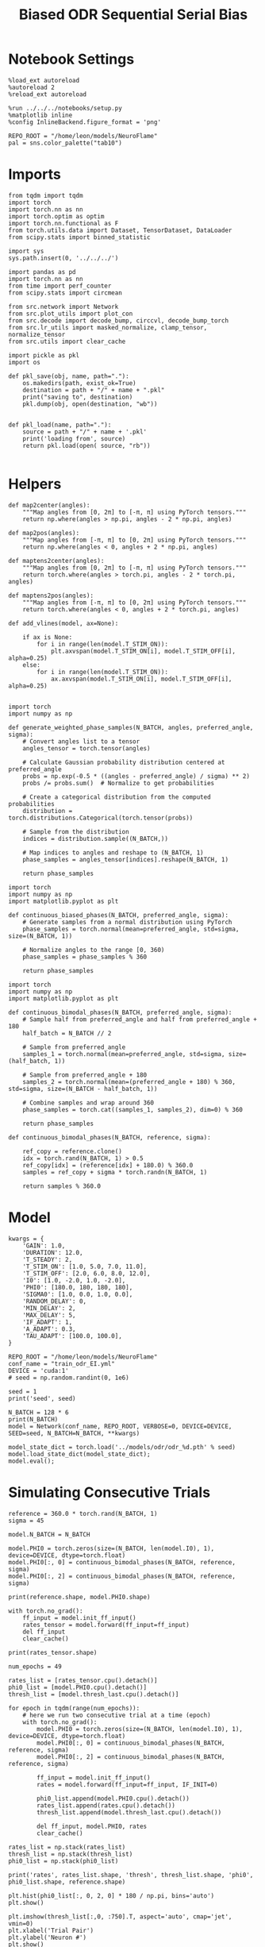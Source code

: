#+STARTUP: fold
#+TITLE: Biased ODR Sequential Serial Bias
#+PROPERTY: header-args:ipython :results both :exports both :async yes :session bodr_seq_sb :kernel torch :exports results :output-dir ./figures/bodr_seq_sb :file (lc/org-babel-tangle-figure-filename)

* Notebook Settings

#+begin_src ipython
  %load_ext autoreload
  %autoreload 2
  %reload_ext autoreload

  %run ../../../notebooks/setup.py
  %matplotlib inline
  %config InlineBackend.figure_format = 'png'

  REPO_ROOT = "/home/leon/models/NeuroFlame"
  pal = sns.color_palette("tab10")
#+end_src

#+RESULTS:
: The autoreload extension is already loaded. To reload it, use:
:   %reload_ext autoreload
: Python exe
: /home/leon/mambaforge/envs/torch/bin/python

* Imports

#+begin_src ipython
from tqdm import tqdm
import torch
import torch.nn as nn
import torch.optim as optim
import torch.nn.functional as F
from torch.utils.data import Dataset, TensorDataset, DataLoader
from scipy.stats import binned_statistic
#+end_src

#+RESULTS:

#+begin_src ipython
  import sys
  sys.path.insert(0, '../../../')

  import pandas as pd
  import torch.nn as nn
  from time import perf_counter
  from scipy.stats import circmean

  from src.network import Network
  from src.plot_utils import plot_con
  from src.decode import decode_bump, circcvl, decode_bump_torch
  from src.lr_utils import masked_normalize, clamp_tensor, normalize_tensor
  from src.utils import clear_cache
#+end_src

#+RESULTS:

#+begin_src ipython :tangle ../src/torch/utils.py
  import pickle as pkl
  import os

  def pkl_save(obj, name, path="."):
      os.makedirs(path, exist_ok=True)
      destination = path + "/" + name + ".pkl"
      print("saving to", destination)
      pkl.dump(obj, open(destination, "wb"))


  def pkl_load(name, path="."):
      source = path + "/" + name + '.pkl'
      print('loading from', source)
      return pkl.load(open( source, "rb"))

#+end_src

#+RESULTS:

* Helpers

#+begin_src ipython
def map2center(angles):
    """Map angles from [0, 2π] to [-π, π] using PyTorch tensors."""
    return np.where(angles > np.pi, angles - 2 * np.pi, angles)

def map2pos(angles):
    """Map angles from [-π, π] to [0, 2π] using PyTorch tensors."""
    return np.where(angles < 0, angles + 2 * np.pi, angles)
#+end_src

#+RESULTS:

#+begin_src ipython
def maptens2center(angles):
    """Map angles from [0, 2π] to [-π, π] using PyTorch tensors."""
    return torch.where(angles > torch.pi, angles - 2 * torch.pi, angles)

def maptens2pos(angles):
    """Map angles from [-π, π] to [0, 2π] using PyTorch tensors."""
    return torch.where(angles < 0, angles + 2 * torch.pi, angles)
#+end_src

#+RESULTS:

#+begin_src ipython
def add_vlines(model, ax=None):

    if ax is None:
        for i in range(len(model.T_STIM_ON)):
            plt.axvspan(model.T_STIM_ON[i], model.T_STIM_OFF[i], alpha=0.25)
    else:
        for i in range(len(model.T_STIM_ON)):
            ax.axvspan(model.T_STIM_ON[i], model.T_STIM_OFF[i], alpha=0.25)

#+end_src

#+RESULTS:


#+begin_src ipython
import torch
import numpy as np

def generate_weighted_phase_samples(N_BATCH, angles, preferred_angle, sigma):
    # Convert angles list to a tensor
    angles_tensor = torch.tensor(angles)

    # Calculate Gaussian probability distribution centered at preferred_angle
    probs = np.exp(-0.5 * ((angles - preferred_angle) / sigma) ** 2)
    probs /= probs.sum()  # Normalize to get probabilities

    # Create a categorical distribution from the computed probabilities
    distribution = torch.distributions.Categorical(torch.tensor(probs))

    # Sample from the distribution
    indices = distribution.sample((N_BATCH,))

    # Map indices to angles and reshape to (N_BATCH, 1)
    phase_samples = angles_tensor[indices].reshape(N_BATCH, 1)

    return phase_samples
#+end_src

#+RESULTS:

#+begin_src ipython
import torch
import numpy as np
import matplotlib.pyplot as plt

def continuous_biased_phases(N_BATCH, preferred_angle, sigma):
    # Generate samples from a normal distribution using PyTorch
    phase_samples = torch.normal(mean=preferred_angle, std=sigma, size=(N_BATCH, 1))

    # Normalize angles to the range [0, 360)
    phase_samples = phase_samples % 360

    return phase_samples
    #+end_src

    #+RESULTS:

#+begin_src ipython
import torch
import numpy as np
import matplotlib.pyplot as plt

def continuous_bimodal_phases(N_BATCH, preferred_angle, sigma):
    # Sample half from preferred_angle and half from preferred_angle + 180
    half_batch = N_BATCH // 2

    # Sample from preferred_angle
    samples_1 = torch.normal(mean=preferred_angle, std=sigma, size=(half_batch, 1))

    # Sample from preferred_angle + 180
    samples_2 = torch.normal(mean=(preferred_angle + 180) % 360, std=sigma, size=(N_BATCH - half_batch, 1))

    # Combine samples and wrap around 360
    phase_samples = torch.cat((samples_1, samples_2), dim=0) % 360

    return phase_samples
#+end_src

#+RESULTS:

#+begin_src ipython
def continuous_bimodal_phases(N_BATCH, reference, sigma):

    ref_copy = reference.clone()
    idx = torch.rand(N_BATCH, 1) > 0.5
    ref_copy[idx] = (reference[idx] + 180.0) % 360.0
    samples = ref_copy + sigma * torch.randn(N_BATCH, 1)

    return samples % 360.0
#+end_src

#+RESULTS:

* Model

#+begin_src ipython
kwargs = {
    'GAIN': 1.0,
    'DURATION': 12.0,
    'T_STEADY': 2,
    'T_STIM_ON': [1.0, 5.0, 7.0, 11.0],
    'T_STIM_OFF': [2.0, 6.0, 8.0, 12.0],
    'I0': [1.0, -2.0, 1.0, -2.0],
    'PHI0': [180.0, 180, 180, 180],
    'SIGMA0': [1.0, 0.0, 1.0, 0.0],
    'RANDOM_DELAY': 0,
    'MIN_DELAY': 2,
    'MAX_DELAY': 5,
    'IF_ADAPT': 1,
    'A_ADAPT': 0.3,
    'TAU_ADAPT': [100.0, 100.0],
}
#+end_src

#+RESULTS:

#+begin_src ipython
REPO_ROOT = "/home/leon/models/NeuroFlame"
conf_name = "train_odr_EI.yml"
DEVICE = 'cuda:1'
# seed = np.random.randint(0, 1e6)

seed = 1
print('seed', seed)
#+end_src

#+RESULTS:
: seed 1

#+begin_src ipython
N_BATCH = 128 * 6
print(N_BATCH)
model = Network(conf_name, REPO_ROOT, VERBOSE=0, DEVICE=DEVICE, SEED=seed, N_BATCH=N_BATCH, **kwargs)
#+end_src

#+RESULTS:
: 768

#+begin_src ipython
model_state_dict = torch.load('../models/odr/odr_%d.pth' % seed)
model.load_state_dict(model_state_dict);
model.eval();
#+end_src

#+RESULTS:

* Simulating Consecutive Trials

#+begin_src ipython
reference = 360.0 * torch.rand(N_BATCH, 1)
sigma = 45
#+end_src

#+RESULTS:

#+begin_src ipython
model.N_BATCH = N_BATCH

model.PHI0 = torch.zeros(size=(N_BATCH, len(model.I0), 1), device=DEVICE, dtype=torch.float)
model.PHI0[:, 0] = continuous_bimodal_phases(N_BATCH, reference, sigma)
model.PHI0[:, 2] = continuous_bimodal_phases(N_BATCH, reference, sigma)

print(reference.shape, model.PHI0.shape)

with torch.no_grad():
    ff_input = model.init_ff_input()
    rates_tensor = model.forward(ff_input=ff_input)
    del ff_input
    clear_cache()

print(rates_tensor.shape)
#+end_src

#+RESULTS:
: torch.Size([768, 1]) torch.Size([768, 4, 1])
: torch.Size([768, 121, 750])

#+begin_src ipython
num_epochs = 49

rates_list = [rates_tensor.cpu().detach()]
phi0_list = [model.PHI0.cpu().detach()]
thresh_list = [model.thresh_last.cpu().detach()]

for epoch in tqdm(range(num_epochs)):
    # here we run two consecutive trial at a time (epoch)
    with torch.no_grad():
        model.PHI0 = torch.zeros(size=(N_BATCH, len(model.I0), 1), device=DEVICE, dtype=torch.float)
        model.PHI0[:, 0] = continuous_bimodal_phases(N_BATCH, reference, sigma)
        model.PHI0[:, 2] = continuous_bimodal_phases(N_BATCH, reference, sigma)

        ff_input = model.init_ff_input()
        rates = model.forward(ff_input=ff_input, IF_INIT=0)

        phi0_list.append(model.PHI0.cpu().detach())
        rates_list.append(rates.cpu().detach())
        thresh_list.append(model.thresh_last.cpu().detach())

        del ff_input, model.PHI0, rates
        clear_cache()

rates_list = np.stack(rates_list)
thresh_list = np.stack(thresh_list)
phi0_list = np.stack(phi0_list)

print('rates', rates_list.shape, 'thresh', thresh_list.shape, 'phi0', phi0_list.shape, reference.shape)
#+end_src

#+RESULTS:
:RESULTS:
: 100% 49/49 [00:46<00:00,  1.05it/s]
:
: rates (50, 768, 121, 750) thresh (50, 768, 1000) phi0 (50, 768, 4, 1) torch.Size([768, 1])
:END:

#+begin_src ipython
plt.hist(phi0_list[:, 0, 2, 0] * 180 / np.pi, bins='auto')
plt.show()
#+end_src

#+RESULTS:
[[./figures/bodr_seq_sb/figure_18.png]]

#+begin_src ipython
plt.imshow(thresh_list[:,0, :750].T, aspect='auto', cmap='jet', vmin=0)
plt.xlabel('Trial Pair')
plt.ylabel('Neuron #')
plt.show()
#+end_src

#+RESULTS:
[[./figures/bodr_seq_sb/figure_19.png]]

#+begin_src ipython
fig, ax = plt.subplots(1, 2, figsize=[2*width, height])
ax[0].scatter(rates_list[0, 0, -1], rates_list[-1, 0, -1])
ax[1].scatter(thresh_list[0, 0], thresh_list[-1, 0])

plt.show()
#+end_src

#+RESULTS:
[[./figures/bodr_seq_sb/figure_20.png]]

#+begin_src ipython
plt.plot(thresh_list[:, 0, :10])
plt.xlabel('Trial Pair')
plt.ylabel('Threshold')
plt.show()
#+end_src

#+RESULTS:
[[./figures/bodr_seq_sb/figure_21.png]]

* Errors

#+begin_src ipython
n_half = num_epochs // 3
n_half = 5

phi0_ini =  (phi0_list[:n_half]) * 180.0 / np.pi
phi0_last = (phi0_list[-n_half:]) * 180.0 / np.pi

print(phi0_ini.shape, phi0_last.shape, reference.shape)
#+end_src

#+RESULTS:
: (5, 768, 4, 1) (5, 768, 4, 1) torch.Size([768, 1])

#+begin_src ipython
_, _, phi_ini = decode_bump_torch(rates_list[:n_half], axis=-1)
print(phi_ini.shape)
#+end_src

#+RESULTS:
: torch.Size([5, 768, 121])

#+begin_src ipython
_, _, phi_last = decode_bump_torch(rates_list[-n_half:], axis=-1)
print(phi_last.shape)
#+end_src

#+RESULTS:
: torch.Size([5, 768, 121])

#+begin_src ipython
def get_rel_tar_error(phi, phi0, reference):
    target_loc = phi0[:, :, 2]

    rel_loc = (phi0[:, :, 0] - phi0[:, :, 2]) * np.pi / 180.0
    rel_loc = (rel_loc + np.pi) % (2 * np.pi) - np.pi
    rel_loc *= 180 / np.pi

    ref_loc = (reference[np.newaxis] - phi0[:, :, 2]) * np.pi / 180.0
    ref_loc = (ref_loc + np.pi) % (2 * np.pi) - np.pi
    ref_loc *= 180 / np.pi

    error_curr = (phi - phi0[:, :, 2] * np.pi / 180.0)
    error_curr = (error_curr + np.pi) % (2 * np.pi) - np.pi
    error_curr *= 180 / np.pi

    error_prev = ((phi - phi0[:, :,0] * np.pi / 180.0))
    error_prev = (error_prev + np.pi) % (2 * np.pi) - np.pi
    error_prev *= 180 / np.pi

    errors = np.stack((error_prev, error_curr), 1)

    return np.vstack(target_loc), np.vstack(rel_loc), np.vstack(ref_loc), errors
#+end_src

#+RESULTS:

#+begin_src ipython
def get_end_point(model, errors):

    stim_start_idx = ((model.start_indices - model.N_STEADY) / model.N_WINDOW).to(int).cpu().numpy()

    end_point = []
    for i, j in enumerate([1, 3]):
        end_ = []
        for k in range(errors.shape[2]):
            idx = stim_start_idx[j][k]
            end_.append(errors[:, i, k, idx])

        end_point.append(end_)

    return np.vstack(np.array(end_point).T).T
#+end_src

#+RESULTS:

#+begin_src ipython
targ_ini, rel_ini, ref_ini, errors_ini = get_rel_tar_error(phi_ini, phi0_ini, reference)
targ_last, rel_last, ref_last, errors_last = get_rel_tar_error(phi_last, phi0_last, reference)
#+end_src

#+RESULTS:

#+begin_src ipython
print(ref_ini.shape, rel_ini.shape, errors_ini.shape)
#+end_src

#+RESULTS:
: (3840, 1) (3840, 1) (5, 2, 768, 121)

#+begin_src ipython
end_point_ini = get_end_point(model, errors_ini)
end_point_last = get_end_point(model, errors_last)
#+end_src

#+RESULTS:

#+begin_src ipython
fig, ax = plt.subplots(1, 3, figsize=[3*width, height])

ax[0].hist(reference[:, 0])
ax[1].hist(end_point_ini[1])
ax[2].hist(end_point_last[1])
plt.show()
#+end_src

#+RESULTS:
[[./figures/bodr_seq_sb/figure_30.png]]

#+begin_src ipython

#+end_src

#+RESULTS:

* Biases

#+begin_src ipython
print(targ_ini.shape, rel_ini.shape, ref_ini.shape, end_point_ini.shape)
#+end_src

#+RESULTS:
: (3840, 1) (3840, 1) (3840, 1) (2, 3840)

#+begin_src ipython
n_bins = 8
data_ini = pd.DataFrame({'target_loc': targ_ini[:, -1], 'rel_loc': rel_ini[:, -1], 'ref_loc': ref_ini[:, -1], 'errors': end_point_ini[1]})
data_last = pd.DataFrame({'target_loc': targ_last[:, -1], 'rel_loc': rel_last[:, -1], 'ref_loc': ref_last[:, -1], 'errors': end_point_last[1]})
#+end_src

#+RESULTS:

#+begin_src ipython
def get_correct_error(nbins, df, error_type='rel_loc', thresh=25):
    if thresh is not None:
        data = df[(df['errors'] >= -thresh) & (df['errors'] <= thresh)].copy()
    else:
        data = df.copy()

    bin_edges = np.linspace(0, 360, n_bins + 1)
    data['bin_target'] = pd.cut(data['target_loc'], bins=bin_edges, include_lowest=True)
    mean_errors_per_bin = data.groupby('bin_target')['errors'].mean()

    if error_type == 'rel_loc':
        data['adjusted_errors'] = data['errors'] - data['bin_target'].map(mean_errors_per_bin).astype(float)
    else:
        data['adjusted_errors'] = data['errors']


    # 2. Bin by relative location for both sessions (full version, [-180, 180])
    data['bin_error'] = pd.cut(data[error_type], bins=n_bins)
    bin_error = data.groupby('bin_error')['adjusted_errors'].agg(['mean', 'sem']).reset_index()
    edges = bin_error['bin_error'].cat.categories
    centers = (edges.left + edges.right) / 2

    # 3. FLIP SIGN for abs(rel_loc): defects on the left (-) are flipped so all bins reflect the same "direction"
    data['error_abs'] = np.abs(data[error_type])
    data['bin_error_abs'] = pd.cut(data['error_abs'], bins=n_bins, include_lowest=True)

    # Flip errors for abs plot:
    data['adjusted_errors_abs'] = data['adjusted_errors'] * np.sign(data[error_type])
    bin_error_abs = data.groupby('bin_error_abs')['adjusted_errors_abs'].agg(['mean', 'sem']).reset_index()
    edges_abs = bin_error_abs['bin_error_abs'].cat.categories
    centers_abs = (edges_abs.left + edges_abs.right) / 2

    return centers, bin_error, centers_abs, bin_error_abs
#+end_src

#+RESULTS:

#+begin_src ipython
centers_ini, bin_rel_ini, centers_abs_ini, bin_rel_abs_ini = get_correct_error(n_bins, data_ini)
centers_last, bin_rel_last, centers_abs_last, bin_rel_abs_last = get_correct_error(n_bins, data_last)
#+end_src

#+RESULTS:

#+begin_src ipython
fig, ax = plt.subplots(1, 2, figsize=[2*width, height])

ax[0].plot(centers_ini, bin_rel_ini['mean'], 'r', label='First')
ax[0].fill_between(centers_ini, bin_rel_ini['mean'] - bin_rel_ini['sem'], bin_rel_ini['mean'] + bin_rel_ini['sem'], color='r', alpha=0.2)

ax[0].plot(centers_last, bin_rel_last['mean'], 'b', label='Last')
ax[0].fill_between(centers_last, bin_rel_last['mean'] - bin_rel_last['sem'], bin_rel_last['mean'] + bin_rel_last['sem'], color='b', alpha=0.2)

ax[0].axhline(0, color='k', linestyle=":")
ax[0].set_xlabel('Rel. Loc. (°)')
ax[0].set_ylabel('Error (°)')

ax[1].plot(centers_abs_ini, bin_rel_abs_ini['mean'], 'r', label='First')
ax[1].fill_between(centers_abs_ini, bin_rel_abs_ini['mean'] - bin_rel_abs_ini['sem'], bin_rel_abs_ini['mean'] + bin_rel_abs_ini['sem'], color='r', alpha=0.2)

ax[1].plot(centers_abs_last, bin_rel_abs_last['mean'], 'b', label='Last')
ax[1].fill_between(centers_abs_last, bin_rel_abs_last['mean'] - bin_rel_abs_last['sem'], bin_rel_abs_last['mean'] + bin_rel_abs_last['sem'], color='b', alpha=0.2)

ax[1].axhline(0, color='k', linestyle=":")
ax[1].set_xlabel('|Rel. Loc.| (°)')
ax[1].set_ylabel('Abs. Error (°)')
ax[1].legend(fontsize=12)

plt.tight_layout()
plt.show()
#+end_src

#+RESULTS:
[[./figures/bodr_seq_sb/figure_36.png]]

#+begin_src ipython
centers_ref_ini, bin_ref_ini, centers_ref_abs_ini, bin_ref_abs_ini = get_correct_error(n_bins, data_ini, error_type='ref_loc')
centers_ref_last, bin_ref_last, centers_ref_abs_last, bin_ref_abs_last = get_correct_error(n_bins, data_last, error_type='ref_loc')
#+end_src

#+RESULTS:

#+begin_src ipython
fig, ax = plt.subplots(1, 2, figsize=[2*width, height])

ax[0].plot(centers_ref_ini, bin_ref_ini['mean'], 'r', label='First')
ax[0].fill_between(centers_ref_ini, bin_ref_ini['mean'] - bin_ref_ini['sem'], bin_ref_ini['mean'] + bin_ref_ini['sem'], color='r', alpha=0.2)

ax[0].plot(centers_ref_last, bin_ref_last['mean'], 'b', label='Last')
ax[0].fill_between(centers_ref_last, bin_ref_last['mean'] - bin_ref_last['sem'], bin_ref_last['mean'] + bin_ref_last['sem'], color='b', alpha=0.2)

ax[0].axhline(0, color='k', linestyle=":")
ax[0].set_xlabel('Ref. Loc. (°)')
ax[0].set_ylabel('Error (°)')

ax[1].plot(centers_ref_abs_ini, bin_ref_abs_ini['mean'], 'r', label='First')
ax[1].fill_between(centers_ref_abs_ini, bin_ref_abs_ini['mean'] - bin_ref_abs_ini['sem'], bin_ref_abs_ini['mean'] + bin_ref_abs_ini['sem'], color='r', alpha=0.2)

ax[1].plot(centers_ref_abs_last, bin_ref_abs_last['mean'], 'b', label='Last')
ax[1].fill_between(centers_ref_abs_last, bin_ref_abs_last['mean'] - bin_ref_abs_last['sem'], bin_ref_abs_last['mean'] + bin_ref_abs_last['sem'], color='b', alpha=0.2)

ax[1].axhline(0, color='k', linestyle=":")
ax[1].set_xlabel('|Ref. Loc.| (°)')
ax[1].set_ylabel('Abs. Error (°)')
ax[1].legend(fontsize=12)

plt.tight_layout()
plt.show()
#+end_src

#+RESULTS:
[[./figures/bodr_seq_sb/figure_38.png]]

#+begin_src ipython

#+end_src

#+RESULTS:

* Decoder

** Decoding Bump Location

#+begin_src ipython
from sklearn.neighbors import KernelDensity

def weights_from_pdf(angles_rad, bandwidth=0.5, beta=0.5):
    angles_rad_2d = angles_rad.reshape(-1, 1)
    kde = KernelDensity(kernel='gaussian', bandwidth=bandwidth).fit(angles_rad_2d)
    log_dens = kde.score_samples(angles_rad_2d)
    densities = np.exp(log_dens)

    if beta == 0:
        weights = 1 / (np.exp(log_dens) + 1e-8)
        weights /= weights.mean()
    else:
        # Softmax-normalized inverse density (avoids extreme weights)
        # Temperature parameter: lower beta → more uniform weighting
        weights = np.exp(-beta * densities)
        weights = weights / weights.mean()  # Normalize

    return weights
#+end_src

#+RESULTS:

#+begin_src ipython
def weights_from_hist(angles_rad, n_bins=32):
     hist, bin_edges = np.histogram(angles_rad, bins=n_bins)
     bin_indices = np.digitize(angles_rad, bins=bin_edges[:-1], right=True)

     weights = 1.0 / (np.sqrt(hist[bin_indices - 1]) + 1e-6)
     weights /= np.mean(weights)

     return weights
#+end_src

#+RESULTS:

#+begin_src ipython
from sklearn.base import BaseEstimator, RegressorMixin
from sklearn.pipeline import Pipeline
from sklearn.linear_model import LinearRegression, RidgeCV, MultiTaskLassoCV
from sklearn.multioutput import MultiOutputRegressor
from sklearn.svm import SVR, LinearSVR
from sklearn.ensemble import BaggingRegressor
from sklearn.preprocessing import StandardScaler
import numpy as np

class AngleDecoder(BaseEstimator, RegressorMixin):
    def __init__(self, penalty=None, scaler=True, class_weight=None):
        self.penalty = penalty
        self.scaler = scaler
        self.class_weight = class_weight
        self.reg_ = None
        self.pipe_ = None
        self._initialize_regressor()

    def _initialize_regressor(self):
        if self.penalty is None:
            self.reg_ = LinearRegression()
        elif self.penalty == 'l2':
            self.reg_ = RidgeCV()
        elif self.penalty == 'l1':
            self.reg_ = MultiTaskLassoCV()
        elif self.penalty == 'multi':
            self.reg_ = MultiOutputRegressor(LinearSVR())
        elif self.penalty == 'rbf':
            self.reg_ = MultiOutputRegressor(SVR(kernel='rbf', C=1e3, gamma=0.1))

        pipe = []
        if self.scaler:
            pipe.append(('scaler', StandardScaler()))

        pipe.append(('reg', self.reg_))

        self.pipe_ = Pipeline(pipe)

    def fit(self, X, y):
        Y = np.column_stack((np.cos(y), np.sin(y)))

        weights = None
        if self.class_weight=='balanced' or self.class_weight:
            # weights = weights_from_hist(angles, n_bins=32)
            weights = weights_from_pdf(y, bandwidth=1.0, beta=0.1)

        self.pipe_.fit(X, Y, reg__sample_weight=weights)

        if self.penalty == 'rbf':
            pref_locs = np.nan
        else:
            pred_cos = self.pipe_.named_steps['reg'].coef_[0]
            pred_sin = self.pipe_.named_steps['reg'].coef_[1]
            pref_locs = np.arctan2(pred_sin, pred_cos)

        self.pref_locs_ = (pref_locs + 2.0 * np.pi) % (2.0 * np.pi)

        return self

    def predict(self, X):
        preds = self.pipe_.predict(X)
        pred_cos, pred_sin = preds[:, 0], preds[:, 1]
        pred_loc = np.arctan2(pred_sin, pred_cos)
        return (pred_loc + 2.0 * np.pi) % (2.0 * np.pi)
#+end_src

#+RESULTS:

#+begin_src ipython
print('rates', rates_list.shape, 'phi0', phi0_list.shape)
#+end_src

#+RESULTS:
: rates (50, 768, 121, 750) phi0 (50, 768, 4, 1)

Decoding trial by trial for all session

#+begin_src ipython
from mne.decoding import SlidingEstimator, GeneralizingEstimator
from sklearn.model_selection import cross_val_predict, LeaveOneOut

regressor = AngleDecoder(penalty=None, scaler=True, class_weight='balanced')
mne_estimator = SlidingEstimator(regressor, n_jobs=-1, verbose=False)
# mne_estimator = GeneralizingEstimator(regressor, n_jobs=-1, verbose=False)

half_trial = rates_list.shape[2] // 2

pred_list = []
for epoch in tqdm([0, -1]):

    rates = rates_list[epoch, :, :half_trial].swapaxes(1, 2)
    angles = phi0_list[epoch, :, 0, 0]
    # pred_locs1 = cross_val_predict(mne_estimator, rates, angles, cv=5, n_jobs=-1)

    rates = rates_list[epoch, :, half_trial:].swapaxes(1, 2)
    angles = phi0_list[epoch, :, 2, 0]
    # pred_locs2 = cross_val_predict(mne_estimator, rates, angles, cv=5, n_jobs=-1)

    # pred_locs = np.concatenate((pred_locs1, pred_locs2), axis=-1)

    # pred_locs = np.zeros((768, 121, 121)) * np.nan
    # pred_locs[:, :60, :60] = pred_locs1
    # pred_locs[:, -61:, -61:] = pred_locs2

    # pred_list.append(pred_locs)

pred_list = np.array(pred_list)
print('\n', pred_list.shape)
#+end_src

#+RESULTS:
: 100% 2/2 [00:00<00:00, 22671.91it/s]
:  (0,)
:

Decoding session by session for all trial

#+begin_src ipython
from mne.decoding import SlidingEstimator, GeneralizingEstimator
from sklearn.model_selection import cross_val_predict, LeaveOneOut

regressor = AngleDecoder(penalty=None, scaler=True, class_weight='balanced')
mne_estimator = SlidingEstimator(regressor, n_jobs=64, verbose=False)
# mne_estimator = GeneralizingEstimator(regressor, n_jobs=-1, verbose=False)

half_trial = rates_list.shape[2] // 2
N_SESSIONS = 500

pred_list = []
for session in tqdm(range(N_SESSIONS)):

    rates = rates_list[:, session, :half_trial].swapaxes(1, 2)
    angles = phi0_list[:, session, 0, 0]
    pred_locs1 = cross_val_predict(mne_estimator, rates, angles, cv=5, n_jobs=64)

    rates = rates_list[:, session, half_trial:].swapaxes(1, 2)
    angles = phi0_list[:, session, 2, 0]
    pred_locs2 = cross_val_predict(mne_estimator, rates, angles, cv=5, n_jobs=64)

    pred_locs = np.concatenate((pred_locs1, pred_locs2), axis=-1)

    pred_list.append(pred_locs)

pred_list = np.array(pred_list)
pred_list = pred_list.swapaxes(0,1)

print('\n', pred_list.shape)
#+end_src

#+RESULTS:
:   7% 33/500 [00:54<09:23,  1.21s/it]

#+begin_src ipython
import matplotlib.cm as cm
colors = cm.tab10.colors  # or cm.viridis.colors, etc.
xtime = np.linspace(0, model.DURATION, 121)

fig, ax = plt.subplots(1, 3, figsize=[3*width, height])

for i in range(5):
    idx = np.random.randint(0, angles.shape[0])
    ax[0].plot(xtime, pred_list[0, idx] * 180 / np.pi, color=colors[i])

    ax[0].axhline(phi0_list[0, idx, 0, 0] * 180 / np.pi, xmax=0.5, ls='--', color=colors[i])
    ax[0].axhline(phi0_list[0, idx, 2, 0] * 180 / np.pi, xmin=0.5, ls='--', color=colors[i])

add_vlines(model, ax[0])
ax[0].set_ylabel('Prediction (°)')
ax[0].set_xlabel('Time (s)')

error_prev = (pred_list[0, :] - phi0_list[0, :N_SESSIONS, 0]).T
error_prev = (error_prev + np.pi) % (2 * np.pi) - np.pi
error_prev *= 180 / np.pi

ax[1].plot(xtime, error_prev, alpha=0.5)
ax[1].set_xlabel('Time (s)')
ax[1].set_ylabel('Prev. Error (°)')

error_curr = (pred_list[0, :] - phi0_list[0, :N_SESSIONS, 2]).T
error_curr = (error_curr + np.pi) % (2 * np.pi) - np.pi
error_curr *= 180 / np.pi

ax[2].plot(xtime, error_curr, alpha=0.5)
ax[2].set_xlabel('Time (s)')
ax[2].set_ylabel('Curr. Error (°)')

plt.show()
#+end_src

#+RESULTS:
: 93505777-7fe4-4858-8213-23086322cd2e

#+begin_src ipython

#+end_src

#+RESULTS:
: 1cc35782-141d-4340-9cdd-60fb327e03d5

** Errors

#+begin_src ipython
n_half = num_epochs // 3
# n_half = 5

phi0_ini =  (phi0_list[:n_half, :N_SESSIONS]) * 180.0 / np.pi
phi0_last = (phi0_list[-n_half:, :N_SESSIONS]) * 180.0 / np.pi

phi_ini =  (pred_list[:n_half])
phi_last = (pred_list[-n_half:])

refs = reference[:N_SESSIONS]
print(phi_ini.shape, phi0_last.shape, refs.shape)
#+end_src

#+RESULTS:
: (16, 200, 121) (16, 200, 4, 1) torch.Size([200, 1])

#+begin_src ipython
targ_ini, rel_ini, ref_ini, errors_ini = get_rel_tar_error(phi_ini, phi0_ini, refs)
targ_last, rel_last, ref_last, errors_last = get_rel_tar_error(phi_last, phi0_last, refs)
#+end_src

#+RESULTS:

#+begin_src ipython
print(ref_ini.shape, rel_ini.shape, errors_ini.shape)
plt.plot(errors_ini[0, 1, :20].T)
plt.show()
#+end_src

#+RESULTS:
:RESULTS:
: (3200, 1) (3200, 1) (16, 2, 200, 121)
[[./figures/bodr_seq_sb/figure_51.png]]
:END:

#+begin_src ipython
end_point_ini = get_end_point(model, errors_ini)
end_point_last = get_end_point(model, errors_last)
#+end_src

#+RESULTS:

#+begin_src ipython
fig, ax = plt.subplots(1, 3, figsize=[3*width, height])

ax[0].hist(reference[:, 0])
ax[0].set_xlabel('References')

ax[1].hist(end_point_ini[1])
ax[1].set_xlabel('Prev. Error (°)')

ax[2].hist(end_point_last[1])
ax[2].set_xlabel('Curr. Error (°)')

plt.show()
#+end_src

#+RESULTS:
[[./figures/bodr_seq_sb/figure_53.png]]

#+begin_src ipython

#+end_src

#+RESULTS:

** Biases

#+begin_src ipython
print(targ_ini.shape, rel_ini.shape, ref_ini.shape, end_point_ini.shape)
#+end_src

#+RESULTS:
: (3200, 1) (3200, 1) (3200, 1) (2, 3200)

#+begin_src ipython
n_bins = 8
data_ini = pd.DataFrame({'target_loc': targ_ini[:, -1], 'rel_loc': rel_ini[:, -1], 'ref_loc': ref_ini[:, -1], 'errors': end_point_ini[1]})
data_last = pd.DataFrame({'target_loc': targ_last[:, -1], 'rel_loc': rel_last[:, -1], 'ref_loc': ref_last[:, -1], 'errors': end_point_last[1]})
#+end_src

#+RESULTS:

#+begin_src ipython
centers_ini, bin_rel_ini, centers_abs_ini, bin_rel_abs_ini = get_correct_error(n_bins, data_ini)
centers_last, bin_rel_last, centers_abs_last, bin_rel_abs_last = get_correct_error(n_bins, data_last)
#+end_src

#+RESULTS:

#+begin_src ipython
fig, ax = plt.subplots(1, 2, figsize=[2*width, height])

ax[0].plot(centers_ini, bin_rel_ini['mean'], 'r', label='First')
ax[0].fill_between(centers_ini, bin_rel_ini['mean'] - bin_rel_ini['sem'], bin_rel_ini['mean'] + bin_rel_ini['sem'], color='r', alpha=0.2)

ax[0].plot(centers_last, bin_rel_last['mean'], 'b', label='Last')
ax[0].fill_between(centers_last, bin_rel_last['mean'] - bin_rel_last['sem'], bin_rel_last['mean'] + bin_rel_last['sem'], color='b', alpha=0.2)

ax[0].axhline(0, color='k', linestyle=":")
ax[0].set_xlabel('Rel. Loc. (°)')
ax[0].set_ylabel('Error (°)')

ax[1].plot(centers_abs_ini, bin_rel_abs_ini['mean'], 'r', label='First')
ax[1].fill_between(centers_abs_ini, bin_rel_abs_ini['mean'] - bin_rel_abs_ini['sem'], bin_rel_abs_ini['mean'] + bin_rel_abs_ini['sem'], color='r', alpha=0.2)

ax[1].plot(centers_abs_last, bin_rel_abs_last['mean'], 'b', label='Last')
ax[1].fill_between(centers_abs_last, bin_rel_abs_last['mean'] - bin_rel_abs_last['sem'], bin_rel_abs_last['mean'] + bin_rel_abs_last['sem'], color='b', alpha=0.2)

ax[1].axhline(0, color='k', linestyle=":")
ax[1].set_xlabel('|Rel. Loc.| (°)')
ax[1].set_ylabel('Abs. Error (°)')
ax[1].legend(fontsize=12)

plt.tight_layout()
plt.show()
#+end_src

#+RESULTS:
[[./figures/bodr_seq_sb/figure_58.png]]

#+begin_src ipython
centers_ref_ini, bin_ref_ini, centers_ref_abs_ini, bin_ref_abs_ini = get_correct_error(n_bins, data_ini, error_type='ref_loc')
centers_ref_last, bin_ref_last, centers_ref_abs_last, bin_ref_abs_last = get_correct_error(n_bins, data_last, error_type='ref_loc')
#+end_src

#+RESULTS:

#+begin_src ipython
fig, ax = plt.subplots(1, 2, figsize=[2*width, height])

ax[0].plot(centers_ref_ini, bin_ref_ini['mean'], 'r', label='First')
ax[0].fill_between(centers_ref_ini, bin_ref_ini['mean'] - bin_ref_ini['sem'], bin_ref_ini['mean'] + bin_ref_ini['sem'], color='r', alpha=0.2)

ax[0].plot(centers_ref_last, bin_ref_last['mean'], 'b', label='Last')
ax[0].fill_between(centers_ref_last, bin_ref_last['mean'] - bin_ref_last['sem'], bin_ref_last['mean'] + bin_ref_last['sem'], color='b', alpha=0.2)

ax[0].axhline(0, color='k', linestyle=":")
ax[0].set_xlabel('Ref. Loc. (°)')
ax[0].set_ylabel('Error (°)')

ax[1].plot(centers_ref_abs_ini, bin_ref_abs_ini['mean'], 'r', label='First')
ax[1].fill_between(centers_ref_abs_ini, bin_ref_abs_ini['mean'] - bin_ref_abs_ini['sem'], bin_ref_abs_ini['mean'] + bin_ref_abs_ini['sem'], color='r', alpha=0.2)

ax[1].plot(centers_ref_abs_last, bin_ref_abs_last['mean'], 'b', label='Last')
ax[1].fill_between(centers_ref_abs_last, bin_ref_abs_last['mean'] - bin_ref_abs_last['sem'], bin_ref_abs_last['mean'] + bin_ref_abs_last['sem'], color='b', alpha=0.2)

ax[1].axhline(0, color='k', linestyle=":")
ax[1].set_xlabel('|Ref. Loc.| (°)')
ax[1].set_ylabel('Abs. Error (°)')
ax[1].legend(fontsize=12)

plt.tight_layout()
plt.show()
#+end_src

#+RESULTS:
[[./figures/bodr_seq_sb/figure_60.png]]

#+begin_src ipython

#+end_src

#+RESULTS:

